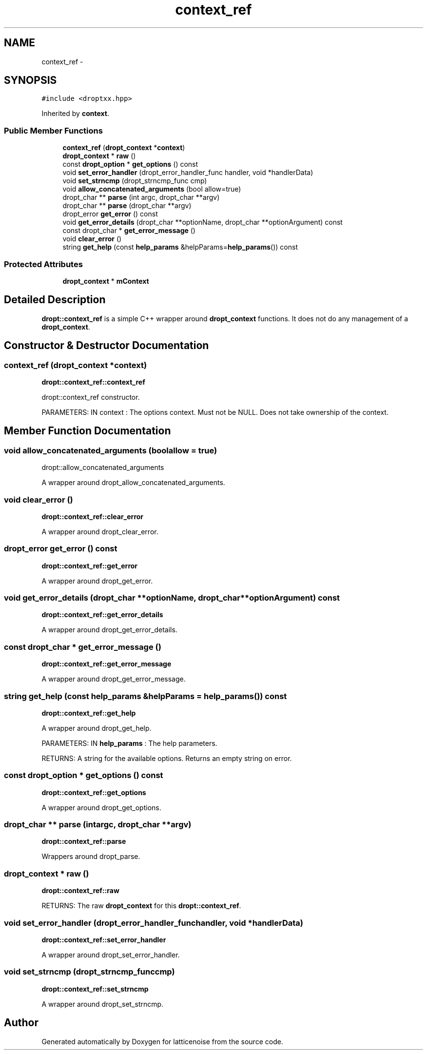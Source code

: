 .TH "context_ref" 3 "Wed Jan 16 2013" "latticenoise" \" -*- nroff -*-
.ad l
.nh
.SH NAME
context_ref \- 
.SH SYNOPSIS
.br
.PP
.PP
\fC#include <droptxx\&.hpp>\fP
.PP
Inherited by \fBcontext\fP\&.
.SS "Public Member Functions"

.in +1c
.ti -1c
.RI "\fBcontext_ref\fP (\fBdropt_context\fP *\fBcontext\fP)"
.br
.ti -1c
.RI "\fBdropt_context\fP * \fBraw\fP ()"
.br
.ti -1c
.RI "const \fBdropt_option\fP * \fBget_options\fP () const "
.br
.ti -1c
.RI "void \fBset_error_handler\fP (dropt_error_handler_func handler, void *handlerData)"
.br
.ti -1c
.RI "void \fBset_strncmp\fP (dropt_strncmp_func cmp)"
.br
.ti -1c
.RI "void \fBallow_concatenated_arguments\fP (bool allow=true)"
.br
.ti -1c
.RI "dropt_char ** \fBparse\fP (int argc, dropt_char **argv)"
.br
.ti -1c
.RI "dropt_char ** \fBparse\fP (dropt_char **argv)"
.br
.ti -1c
.RI "dropt_error \fBget_error\fP () const "
.br
.ti -1c
.RI "void \fBget_error_details\fP (dropt_char **optionName, dropt_char **optionArgument) const "
.br
.ti -1c
.RI "const dropt_char * \fBget_error_message\fP ()"
.br
.ti -1c
.RI "void \fBclear_error\fP ()"
.br
.ti -1c
.RI "string \fBget_help\fP (const \fBhelp_params\fP &helpParams=\fBhelp_params\fP()) const "
.br
.in -1c
.SS "Protected Attributes"

.in +1c
.ti -1c
.RI "\fBdropt_context\fP * \fBmContext\fP"
.br
.in -1c
.SH "Detailed Description"
.PP 
\fBdropt::context_ref\fP is a simple C++ wrapper around \fBdropt_context\fP functions\&. It does not do any management of a \fBdropt_context\fP\&. 
.SH "Constructor & Destructor Documentation"
.PP 
.SS "\fBcontext_ref\fP (\fBdropt_context\fP *context)"
\fBdropt::context_ref::context_ref\fP 
.PP
.nf
dropt::context_ref constructor.

.fi
.PP
.PP
PARAMETERS: IN context : The options context\&. Must not be NULL\&. Does not take ownership of the context\&. 
.SH "Member Function Documentation"
.PP 
.SS "void allow_concatenated_arguments (boolallow = \fCtrue\fP)"
dropt::allow_concatenated_arguments 
.PP
.nf
A wrapper around dropt_allow_concatenated_arguments.
.fi
.PP
 
.SS "void clear_error ()"
\fBdropt::context_ref::clear_error\fP 
.PP
.nf
A wrapper around dropt_clear_error.
.fi
.PP
 
.SS "dropt_error get_error () const"
\fBdropt::context_ref::get_error\fP 
.PP
.nf
A wrapper around dropt_get_error.
.fi
.PP
 
.SS "void get_error_details (dropt_char **optionName, dropt_char **optionArgument) const"
\fBdropt::context_ref::get_error_details\fP 
.PP
.nf
A wrapper around dropt_get_error_details.
.fi
.PP
 
.SS "const dropt_char * get_error_message ()"
\fBdropt::context_ref::get_error_message\fP 
.PP
.nf
A wrapper around dropt_get_error_message.
.fi
.PP
 
.SS "string get_help (const \fBhelp_params\fP &helpParams = \fC\fBhelp_params\fP()\fP) const"
\fBdropt::context_ref::get_help\fP 
.PP
.nf
A wrapper around dropt_get_help.

.fi
.PP
.PP
PARAMETERS: IN \fBhelp_params\fP : The help parameters\&.
.PP
RETURNS: A string for the available options\&. Returns an empty string on error\&. 
.SS "const \fBdropt_option\fP * get_options () const"
\fBdropt::context_ref::get_options\fP 
.PP
.nf
A wrapper around dropt_get_options.
.fi
.PP
 
.SS "dropt_char ** parse (intargc, dropt_char **argv)"
\fBdropt::context_ref::parse\fP 
.PP
.nf
Wrappers around dropt_parse.
.fi
.PP
 
.SS "\fBdropt_context\fP * raw ()"
\fBdropt::context_ref::raw\fP
.PP
RETURNS: The raw \fBdropt_context\fP for this \fBdropt::context_ref\fP\&. 
.SS "void set_error_handler (dropt_error_handler_funchandler, void *handlerData)"
\fBdropt::context_ref::set_error_handler\fP 
.PP
.nf
A wrapper around dropt_set_error_handler.
.fi
.PP
 
.SS "void set_strncmp (dropt_strncmp_funccmp)"
\fBdropt::context_ref::set_strncmp\fP 
.PP
.nf
A wrapper around dropt_set_strncmp.
.fi
.PP
 

.SH "Author"
.PP 
Generated automatically by Doxygen for latticenoise from the source code\&.
